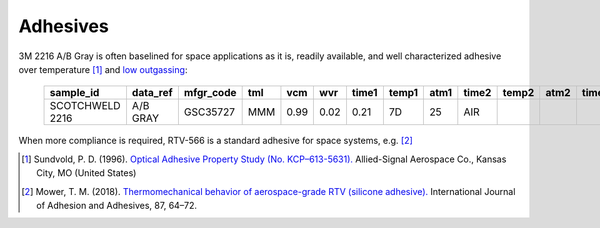 Adhesives
=============

3M 2216 A/B Gray is often baselined for space applications as it is, readily available, and well characterized adhesive over temperature [1]_ and `low outgassing <https://gist.github.com/douglase/59f60f348acc1364048a78d0299af434>`__:

   ===============  ========  =========  ===  ====  ====  =====  =====  ====  =====  =====  ====  =====  =====  ====  =====  =====  ====  =========
   sample_id        data_ref  mfgr_code  tml  vcm   wvr   time1  temp1  atm1  time2  temp2  atm2  time3  temp3  atm3  time4  temp4  atm4  appl_code
   ===============  ========  =========  ===  ====  ====  =====  =====  ====  =====  =====  ====  =====  =====  ====  =====  =====  ====  =========
   SCOTCHWELD 2216  A/B GRAY  GSC35727   MMM  0.99  0.02  0.21   7D     25    AIR                                                          EPOXY
   ===============  ========  =========  ===  ====  ====  =====  =====  ====  =====  =====  ====  =====  =====  ====  =====  =====  ====  =========

When more compliance is required, RTV-566 is a standard adhesive for space systems, e.g. [2]_


.. [1] Sundvold, P. D. (1996). `Optical Adhesive Property Study (No. KCP–613-5631). <http://www.osti.gov/scitech/biblio/171350/>`__ Allied-Signal Aerospace Co., Kansas City, MO (United States)
.. [2] Mower, T. M. (2018). `Thermomechanical behavior of aerospace-grade RTV (silicone adhesive). <https://doi.org/10.1016/j.ijadhadh.2018.08.009>`__ International Journal of Adhesion and Adhesives, 87, 64–72.